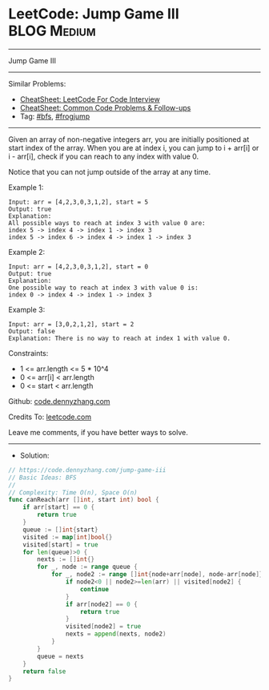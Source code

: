 * LeetCode: Jump Game III                                       :BLOG:Medium:
#+STARTUP: showeverything
#+OPTIONS: toc:nil \n:t ^:nil creator:nil d:nil
:PROPERTIES:
:type:     frogjump, bfs
:END:
---------------------------------------------------------------------
Jump Game III
---------------------------------------------------------------------
#+BEGIN_HTML
<a href="https://github.com/dennyzhang/code.dennyzhang.com/tree/master/problems/jump-game-iii"><img align="right" width="200" height="183" src="https://www.dennyzhang.com/wp-content/uploads/denny/watermark/github.png" /></a>
#+END_HTML
Similar Problems:
- [[https://cheatsheet.dennyzhang.com/cheatsheet-leetcode-A4][CheatSheet: LeetCode For Code Interview]]
- [[https://cheatsheet.dennyzhang.com/cheatsheet-followup-A4][CheatSheet: Common Code Problems & Follow-ups]]
- Tag: [[https://code.dennyzhang.com/review-bfs][#bfs]], [[https://code.dennyzhang.com/followup-frogjump][#frogjump]]
---------------------------------------------------------------------
Given an array of non-negative integers arr, you are initially positioned at start index of the array. When you are at index i, you can jump to i + arr[i] or i - arr[i], check if you can reach to any index with value 0.

Notice that you can not jump outside of the array at any time.

Example 1:
#+BEGIN_EXAMPLE
Input: arr = [4,2,3,0,3,1,2], start = 5
Output: true
Explanation: 
All possible ways to reach at index 3 with value 0 are: 
index 5 -> index 4 -> index 1 -> index 3 
index 5 -> index 6 -> index 4 -> index 1 -> index 3 
#+END_EXAMPLE

Example 2:
#+BEGIN_EXAMPLE
Input: arr = [4,2,3,0,3,1,2], start = 0
Output: true 
Explanation: 
One possible way to reach at index 3 with value 0 is: 
index 0 -> index 4 -> index 1 -> index 3
#+END_EXAMPLE

Example 3:
#+BEGIN_EXAMPLE
Input: arr = [3,0,2,1,2], start = 2
Output: false
Explanation: There is no way to reach at index 1 with value 0.
#+END_EXAMPLE
 
Constraints:

- 1 <= arr.length <= 5 * 10^4
- 0 <= arr[i] < arr.length
- 0 <= start < arr.length

Github: [[https://github.com/dennyzhang/code.dennyzhang.com/tree/master/problems/jump-game-iii][code.dennyzhang.com]]

Credits To: [[https://leetcode.com/problems/jump-game-iii/description/][leetcode.com]]

Leave me comments, if you have better ways to solve.
---------------------------------------------------------------------
- Solution:

#+BEGIN_SRC go
// https://code.dennyzhang.com/jump-game-iii
// Basic Ideas: BFS
//
// Complexity: Time O(n), Space O(n)
func canReach(arr []int, start int) bool {
    if arr[start] == 0 {
        return true
    }
    queue := []int{start}
    visited := map[int]bool{}
    visited[start] = true
    for len(queue)>0 {
        nexts := []int{}        
        for _, node := range queue {
            for _, node2 := range []int{node+arr[node], node-arr[node]} {
                if node2<0 || node2>=len(arr) || visited[node2] {
                    continue
                }
                if arr[node2] == 0 {
                    return true
                }
                visited[node2] = true
                nexts = append(nexts, node2)
            }
        }
        queue = nexts
    }
    return false
}
#+END_SRC

#+BEGIN_HTML
<div style="overflow: hidden;">
<div style="float: left; padding: 5px"> <a href="https://www.linkedin.com/in/dennyzhang001"><img src="https://www.dennyzhang.com/wp-content/uploads/sns/linkedin.png" alt="linkedin" /></a></div>
<div style="float: left; padding: 5px"><a href="https://github.com/dennyzhang"><img src="https://www.dennyzhang.com/wp-content/uploads/sns/github.png" alt="github" /></a></div>
<div style="float: left; padding: 5px"><a href="https://www.dennyzhang.com/slack" target="_blank" rel="nofollow"><img src="https://www.dennyzhang.com/wp-content/uploads/sns/slack.png" alt="slack"/></a></div>
</div>
#+END_HTML
